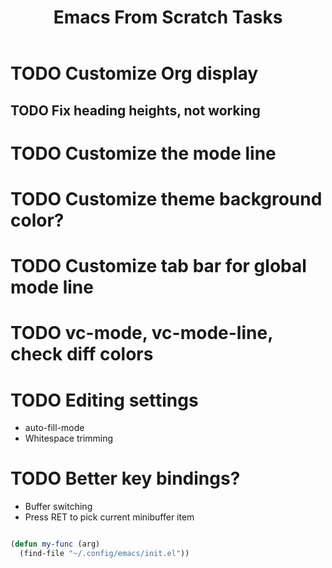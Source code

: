 #+title: Emacs From Scratch Tasks

* TODO Customize Org display 
** TODO Fix heading heights, not working
* TODO Customize the mode line
* TODO Customize theme background color?
* TODO Customize tab bar for global mode line
* TODO vc-mode, vc-mode-line, check diff colors
* TODO Editing settings

- auto-fill-mode
- Whitespace trimming

* TODO Better key bindings?

- Buffer switching
- Press RET to pick current minibuffer item

#+begin_src emacs-lisp

  (defun my-func (arg)
    (find-file "~/.config/emacs/init.el"))

#+end_src
  

